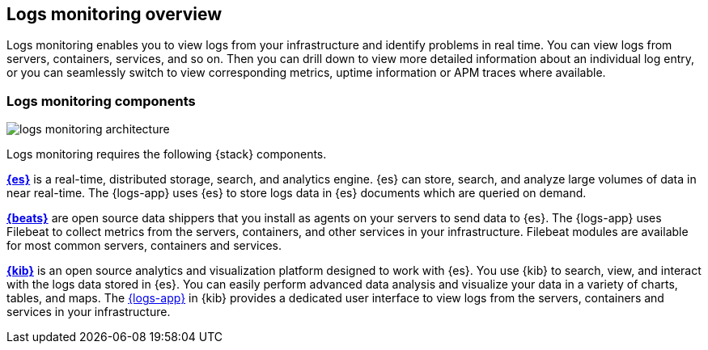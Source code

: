 [[logs-app-overview]]
[role="xpack"]
== Logs monitoring overview

Logs monitoring enables you to view logs from your infrastructure and identify problems in real time.
You can view logs from servers, containers, services, and so on.
Then you can drill down to view more detailed information about an individual log entry, or you can seamlessly switch to view corresponding metrics, uptime information or APM traces where available.

// Add one-sentence description of the Analysis tab functionality.
// Add links to metrics, uptime and APM when I have good places to link to.

[float]
=== Logs monitoring components

image::images/logs-monitoring-architecture.png[]

// redo image for metrics and logs separately.

Logs monitoring requires the following {stack} components.

*https://www.elastic.co/products/elasticsearch[{es}]* is a real-time,
distributed storage, search, and analytics engine.
{es} can store, search, and analyze large volumes of data in near real-time.
The {logs-app} uses {es} to store logs data in {es} documents which are queried on demand.

*https://www.elastic.co/products/beats[{beats}]* are open source data shippers that you install as agents on your servers to send data to {es}.
The {logs-app} uses Filebeat to collect metrics from the servers, containers, and other services in your infrastructure.
Filebeat modules are available for most common servers, containers and services.

*https://www.elastic.co/products/kibana[{kib}]* is an open source analytics and visualization platform designed to work with {es}.
You use {kib} to search, view, and interact with the logs data stored in {es}.
You can easily perform advanced data analysis and visualize your data in a variety of charts, tables,
and maps.
The <<logs-ui-overview, {logs-app}>> in {kib} provides a dedicated user interface to view logs from the servers, containers and services in your infrastructure.

